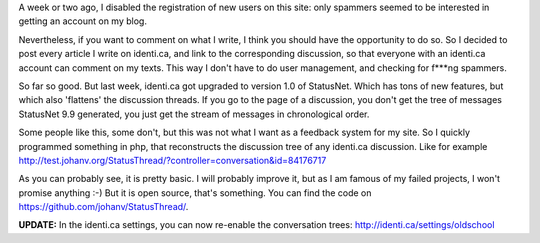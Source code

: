 .. title: StatusThread: saving the trees in identi.ca discussions
.. slug: node-186
.. date: 2011-09-26 22:27:32
.. tags: wildidee,opensource,identi.ca
.. link:
.. description: 
.. type: text

A week or two ago, I disabled the registration of new users on
this site: only spammers seemed to be interested in getting an account
on my blog.

Nevertheless, if you want to comment on what I write, I
think you should have the opportunity to do so. So I decided to post
every article I write on identi.ca, and link to the corresponding
discussion, so that everyone with an identi.ca account can comment on my
texts. This way I don't have to do user management, and checking for
f\*\*\*ng spammers.

So far so good. But last week, identi.ca got
upgraded to version 1.0 of StatusNet. Which has tons of new features,
but which also 'flattens' the discussion threads. If you go to the page
of a discussion, you don't get the tree of messages StatusNet 9.9
generated, you just get the stream of messages in chronological
order.

Some people like this, some don't, but this was not what I
want as a feedback system for my site. So I quickly programmed something
in php, that reconstructs the discussion tree of any identi.ca
discussion. Like for example
http://test.johanv.org/StatusThread/?controller=conversation&id=84176717

As
you can probably see, it is pretty basic. I will probably improve it,
but as I am famous of my failed projects, I won't promise anything :-)
But it is open source, that's something. You can find the code on
https://github.com/johanv/StatusThread/.

\ **UPDATE:** In the
identi.ca settings, you can now re-enable the conversation trees:
http://identi.ca/settings/oldschool

